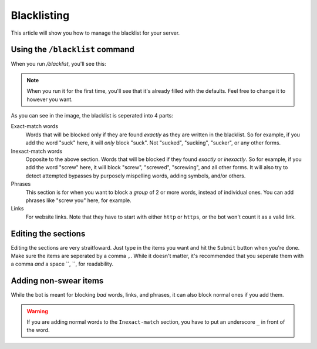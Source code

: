 ************
Blacklisting
************

This article will show you how to manage the blacklist for your server.

================================
Using the ``/blacklist`` command
================================

When you run `/blacklist`, you'll see this:


.. note::
    When you run it for the first time, you'll see that it's already filled with the defaults. Feel free to change it to however you want.

As you can see in the image, the blacklist is seperated into 4 parts:

Exact-match words
    Words that will be blocked only if they are found *exactly* as they are written in the blacklist. So for example, if you add the word "suck" here, it will *only* block "suck". Not "sucked", "sucking", "sucker", or any other forms.

Inexact-match words
    Opposite to the above section. Words that will be blocked if they found *exactly* or *inexactly*. So for example, if you add the word "screw" here, it will block "screw", "screwed", "screwing", and all other forms. It will also try to detect attempted bypasses by purposely mispelling words, adding symbols, and/or others.

Phrases
    This section is for when you want to block a *group* of 2 or more words, instead of individual ones. You can add phrases like "screw you" here, for example.

Links
    For website links. Note that they have to start with either ``http`` or ``https``, or the bot won't count it as a valid link.

====================
Editing the sections 
====================

Editing the sections are very straitfoward. Just type in the items you want and hit the ``Submit`` button when you're done. Make sure the items are seperated by a comma ``,``. While it doesn't matter, it's recommended that you seperate them with a comma *and* a space ``, ``, for readability.


======================
Adding non-swear items
======================

While the bot is meant for blocking *bad* words, links, and phrases, it can also block normal ones if you add them.

.. warning::
    If you are adding normal words to the ``Inexact-match`` section, you have to put an underscore ``_`` in front of the word.